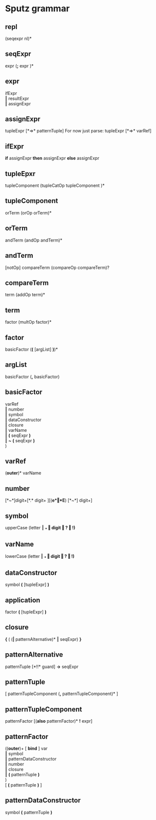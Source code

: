 #+OPTIONS: toc:nil
* Sputz grammar
** repl
  (seqexpr nl)*
** seqExpr
  expr  (*;*  expr )*
** expr
  ifExpr       \\
  ‖ resultExpr \\
  ‖ assignExpr
** assignExpr
  tupleExpr [*=>* patternTuple]
  For now just parse: tupleExpr [*=>* varRef]
** ifExpr
  *if* assignExpr *then* assignExpr *else* assignExpr
** tupleEpxr
  tupleComponent (tupleCatOp tupleComponent )*
** tupleComponent
  orTerm (orOp orTerm)*
** orTerm
  andTerm (andOp andTerm)*
** andTerm
  [notOp] compareTerm (compareOp compareTerm)?
** compareTerm
  term (addOp term)*
** term
  factor (multOp factor)*
** factor
  basicFactor  (*(* [argList] *)*)*
** argList
   basicFactor (*,* basicFactor)
** basicFactor
     varRef              \\
   ‖ number              \\
   ‖ symbol              \\
   ‖ dataConstructor     \\
   ‖ closure             \\
   ‖ varName             \\
   ‖ *(* seqExpr *)*     \\
   ‖ *~* *(* seqExpr *)* \\
  )
** varRef
   (*outer*)*  varName
** number
  [*~*]digit+[*.* digit+ ][(*e*‖*E*) [*~*] digit+]
** symbol
  upperCase (letter ‖ *_* ‖ digit ‖ *?* ‖ *!*)*
** varName
  lowerCase (letter ‖ *_* ‖ digit ‖ *?* ‖ *!*)*
** dataConstructor
  symbol *(* [tupleExpr] *)*
** application
  factor *(* [tupleExpr] *)*
** closure
  *{* ( (*|* patternAlternative)* ‖ seqExpr) *}*
** patternAlternative
  patternTuple [*!!* guard] *->* seqExpr
** patternTuple
  [ patternTupleComponent (*,* patternTupleComponent)* ]
** patternTupleComponent
  patternFactor [(*also* patternFactor)* *!* expr]
** patternFactor
  ((*outer*)+ [ *bind* ] var  \\
   ‖ symbol                 \\
   ‖ patternDataConstructor \\
   ‖ number                 \\
   ‖ closure                \\
   ‖ *(* patternTuple *)*   \\
  )                         \\
  [ *(* patternTuple *)* ]
** patternDataConstructor
  symbol *(* patternTuple *)*
